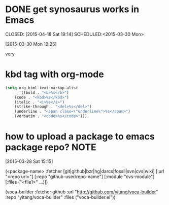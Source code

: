 * DONE get synosaurus works in Emacs
CLOSED: [2015-04-18 Sat 19:14] SCHEDULED:<2015-03-30 Mon> 
:LOGBOOK:
CLOCK: [2015-04-18 Sat 19:11]--[2015-04-18 Sat 19:14] =>  0:03
:END:      
[2015-03-30 Mon 12:25]

very

* kbd tag with org-mode

#+begin_src emacs-lisp :results silent 
(setq org-html-text-markup-alist
      '((bold . "<b>%s</b>")
	(code . "<kbd>%s</kbd>")
	(italic . "<i>%s</i>")
	(strike-through . "<del>%s</del>")
	(underline . "<span class=\"underline\">%s</span>")
	(verbatim . "<code>%s</code>")))
#+end_src



* how to upload a package to emacs package repo?                       :NOTE:
:LOGBOOK:  
CLOCK: [2015-03-28 Sat 15:16]--[2015-03-29 Sun 09:48] => 17:32
CLOCK: [2015-03-28 Sat 15:15]--[2015-03-28 Sat 15:16] =>  0:01
:END:      
[2015-03-28 Sat 15:15]


(<package-name>
 :fetcher [git|github|bzr|hg|darcs|fossil|svn|cvs|wiki]
 [:url "<repo url>"]
 [:repo "github-user/repo-name"]
 [:module "cvs-module"]
 [:files ("<file1>" ...)])

(voca-builder 
:fetcher github 
:url "http://github.com/yitang/voca-builder"
:repo "yitang/voca-builder"
:files ("voca-builder.el"))
